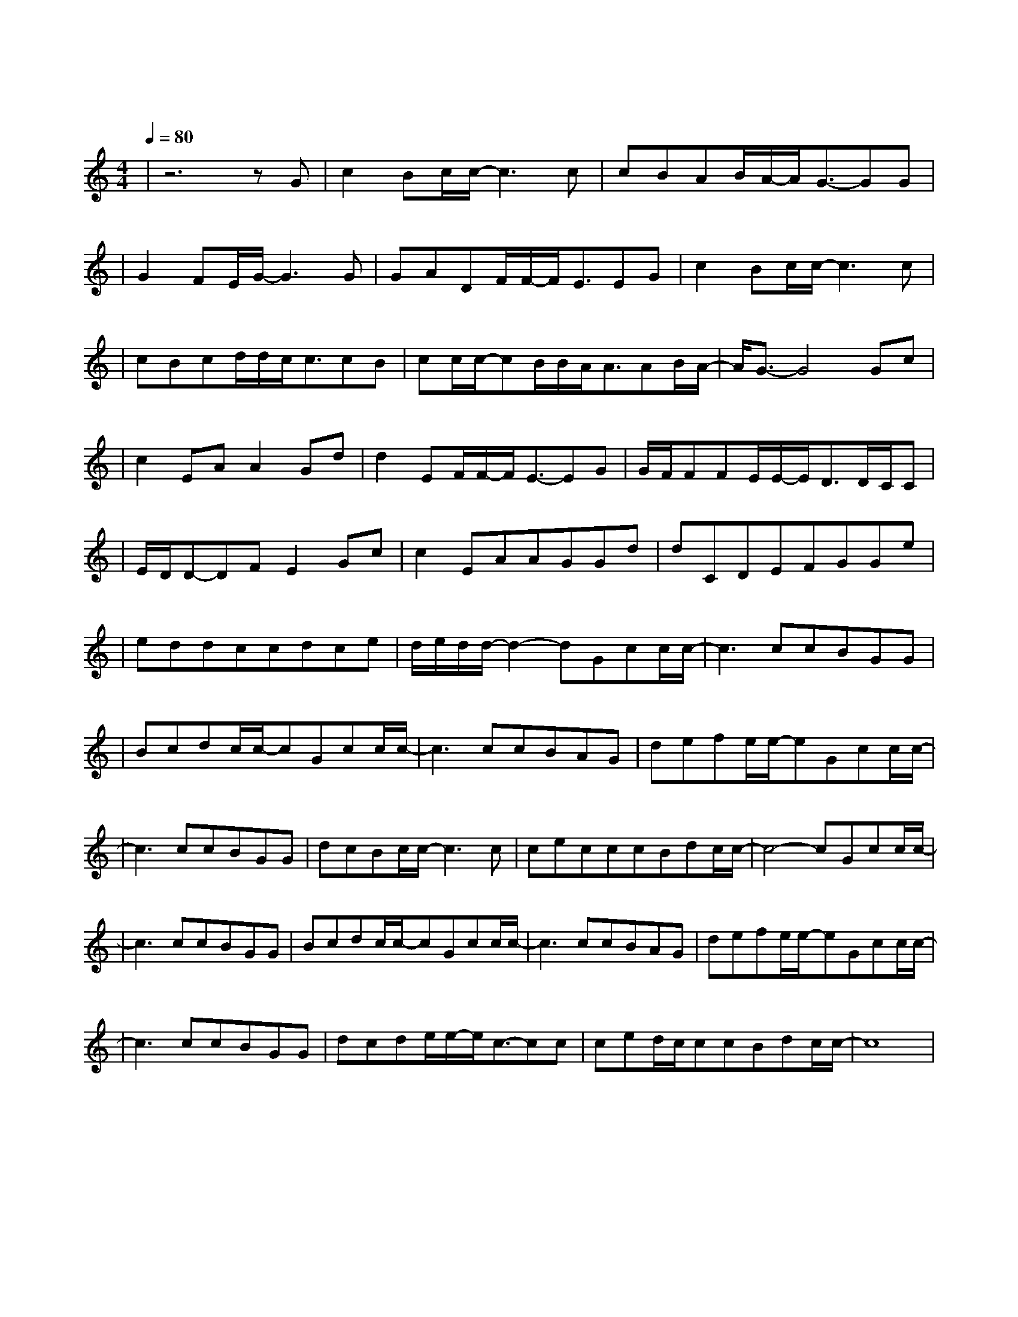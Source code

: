 X:1
T:七里香
M:4/4
L:1/8
V:1
Q:1/4=80
K:C
|z6zG|c2Bc/2c/2-c3c|cBAB/2A/2-A/2G3/2-GG|
w: 窗|外 的 麻 雀 在|电 线 杆 上 多 嘴 你|
|G2FE/2G/2-G3G|GADF/2F/2-F/2E3/2EG|c2Bc/2c/2-c3c|
w: 说 这 一 句 很|有 夏 天 的 感 觉 手|中 的 铅 笔 在|
|cBcd/2d/2c/2c3/2cB|cc/2c/2-cB/2B/2A/2A3/2AB/2A/2-|A/2G3/2-G4Gc|
w: 纸 上 来 来 回 回 我 用|几 行 字 形 容 你 是 我 的|谁 秋 刀|
|c2EAA2Gd|d2EF/2F/2-F/2E3/2-EG|G/2F/2FFE/2E/2-E/2D3/2D/2C/2C|
w: 鱼 的 滋 味 猫 跟|你 都 想 了 解 初|恋 的 香 味 就 这 样 被|
|E/2D/2D-DFE2Gc|c2EAAGGd|dCDEFGGe|
w: 我 们 寻 回 那 温|暖 的 阳 光 像 刚 摘|的 新 鲜 草 莓 你 说 你|
|eddccdce|d/2e/2d/2d/2-d2-dGcc/2c/2-|c3ccBGG|
w:舍 不 得 吃 掉 这 一 种|感 觉 雨 下 整 夜|我 的 爱 溢 出|
|Bcdc/2c/2-cGcc/2c/2-|c3ccBAG|defe/2e/2-eGcc/2c/2-|
w: 就 像 雨 水 院 子 落 叶|跟 我 的 思 念|厚 厚 一 叠 几 句 是 非|
|c3ccBGG|dcBc/2c/2-c3c|cecccBdc/2c/2-|c4-cGcc/2c/2-|
w: 也 无 法 将 我|的 热 情 冷 却 你|出 现 在 我 诗 的 每 一 页|雨 下 整 夜|
|c3ccBGG|Bcdc/2c/2-cGcc/2c/2-|c3ccBAG|defe/2e/2-eGcc/2c/2-|
w: 我 的 爱 溢 出|就 像 雨 水 窗 台 蝴 蝶|像 诗 里 纷 飞|的 美 丽 章 节 我 接 着 写|
|c3ccBGG|dcde/2e/2-e/2c3/2-cc|ced/2c/2ccBdc/2c/2-|c8|
w: 把 永 远 爱 你|写 进 诗 的 结 尾 你|是 我 唯 一 想 要 的 了 解||